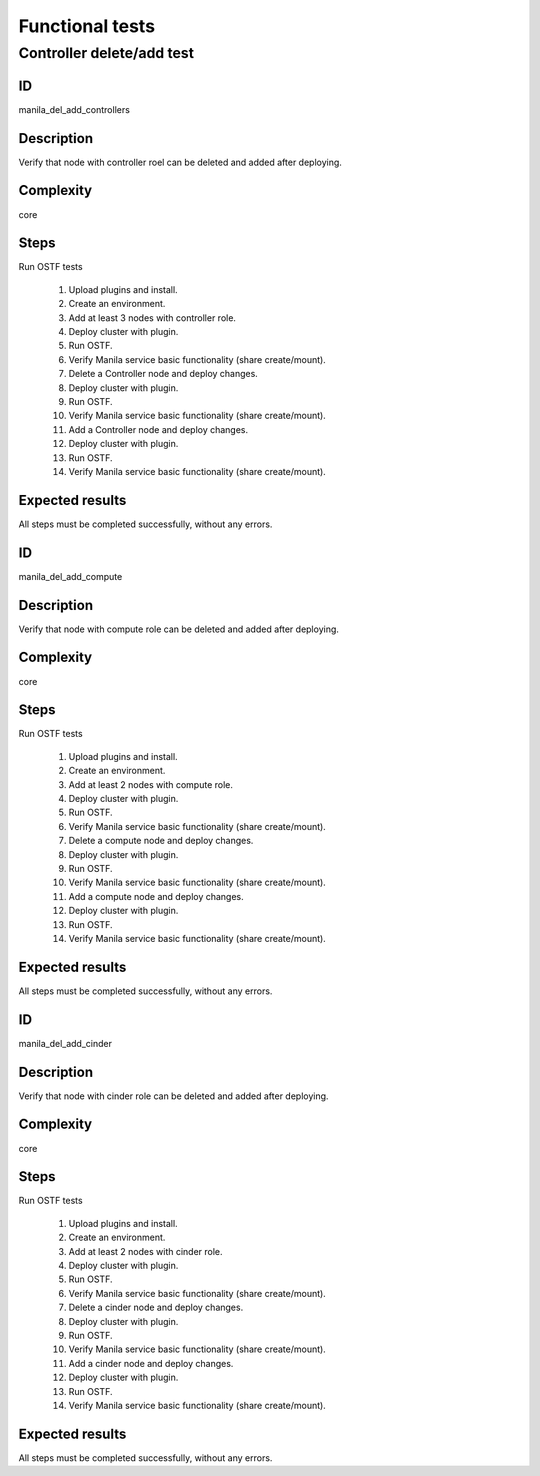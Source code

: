 ================
Functional tests
================


Controller delete/add test
--------------------------


ID
##

manila_del_add_controllers


Description
###########

Verify that node with controller roel can be deleted and added after deploying.

Complexity
##########

core


Steps
#####

Run OSTF tests

    1. Upload plugins and install.
    2. Create an environment.
    3. Add at least 3 nodes with controller role.
    4. Deploy cluster with plugin.
    5. Run OSTF.
    6. Verify Manila service basic functionality (share create/mount).
    7. Delete a Controller node and deploy changes.
    8. Deploy cluster with plugin.
    9. Run OSTF.
    10. Verify Manila service basic functionality (share create/mount).
    11. Add a Controller node and deploy changes.
    12. Deploy cluster with plugin.
    13. Run OSTF.
    14. Verify Manila service basic functionality (share create/mount).

Expected results
################

All steps must be completed successfully, without any errors.


ID
##

manila_del_add_compute


Description
###########

Verify that node with compute role can be deleted and added after deploying.

Complexity
##########

core


Steps
#####

Run OSTF tests

    1. Upload plugins and install.
    2. Create an environment.
    3. Add at least 2 nodes with compute role.
    4. Deploy cluster with plugin.
    5. Run OSTF.
    6. Verify Manila service basic functionality (share create/mount).
    7. Delete a compute node and deploy changes.
    8. Deploy cluster with plugin.
    9. Run OSTF.
    10. Verify Manila service basic functionality (share create/mount).
    11. Add a compute node and deploy changes.
    12. Deploy cluster with plugin.
    13. Run OSTF.
    14. Verify Manila service basic functionality (share create/mount).

Expected results
################

All steps must be completed successfully, without any errors.


ID
##

manila_del_add_cinder


Description
###########

Verify that node with cinder role can be deleted and added after deploying.

Complexity
##########

core


Steps
#####

Run OSTF tests

    1. Upload plugins and install.
    2. Create an environment.
    3. Add at least 2 nodes with cinder role.
    4. Deploy cluster with plugin.
    5. Run OSTF.
    6. Verify Manila service basic functionality (share create/mount).
    7. Delete a cinder node and deploy changes.
    8. Deploy cluster with plugin.
    9. Run OSTF.
    10. Verify Manila service basic functionality (share create/mount).
    11. Add a cinder node and deploy changes.
    12. Deploy cluster with plugin.
    13. Run OSTF.
    14. Verify Manila service basic functionality (share create/mount).

Expected results
################

All steps must be completed successfully, without any errors.